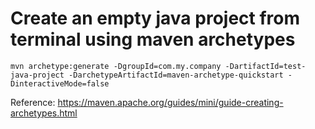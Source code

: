 * Create an empty java project from terminal using maven archetypes

  #+begin_src 
  mvn archetype:generate -DgroupId=com.my.company -DartifactId=test-java-project -DarchetypeArtifactId=maven-archetype-quickstart -DinteractiveMode=false
  #+end_src

  Reference: https://maven.apache.org/guides/mini/guide-creating-archetypes.html
